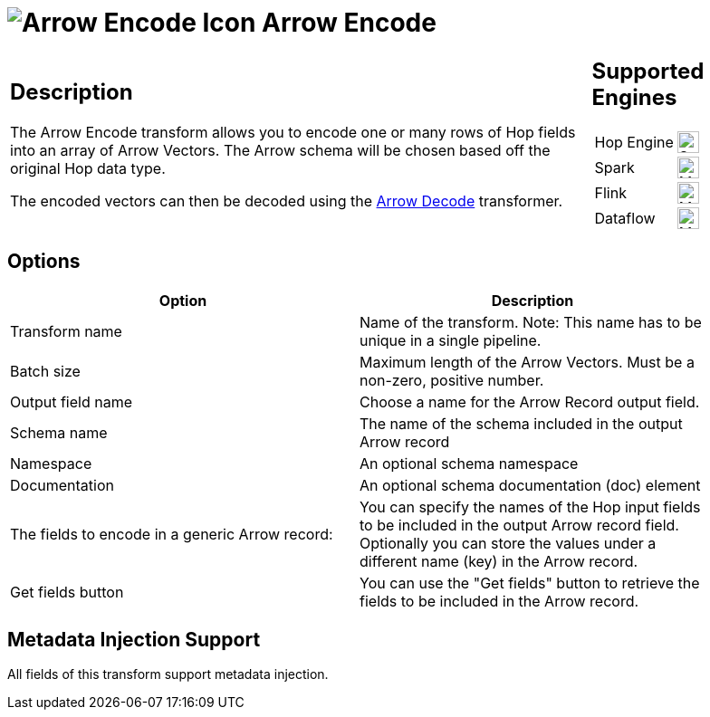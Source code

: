 ////
Licensed to the Apache Software Foundation (ASF) under one
or more contributor license agreements.  See the NOTICE file
distributed with this work for additional information
regarding copyright ownership.  The ASF licenses this file
to you under the Apache License, Version 2.0 (the
"License"); you may not use this file except in compliance
with the License.  You may obtain a copy of the License at
  http://www.apache.org/licenses/LICENSE-2.0
Unless required by applicable law or agreed to in writing,
software distributed under the License is distributed on an
"AS IS" BASIS, WITHOUT WARRANTIES OR CONDITIONS OF ANY
KIND, either express or implied.  See the License for the
specific language governing permissions and limitations
under the License.
////
:documentationPath: /pipeline/transforms/
:language: en_US
:description: The Arrow Encode transform allows you to encode a new Arrow field using a selection of Hop fields.

= image:transforms/icons/arrow_encode.svg[Arrow Encode Icon, role="image-doc-icon"] Arrow Encode

[%noheader,cols="3a,1a", role="table-no-borders" ]
|===
|
== Description

The Arrow Encode transform allows you to encode one or many rows of Hop fields into an array of Arrow Vectors. The Arrow schema will be chosen based off the original Hop data type.

The encoded vectors can then be decoded using the xref:./arrow-decode.adoc[Arrow Decode] transformer.
|
== Supported Engines
[%noheader,cols="2,1a",frame=none, role="table-supported-engines"]
!===
!Hop Engine! image:check_mark.svg[Supported, 24]
!Spark! image:question_mark.svg[Maybe Supported, 24]
!Flink! image:question_mark.svg[Maybe Supported, 24]
!Dataflow! image:question_mark.svg[Maybe Supported, 24]
!===
|===


== Options

[width="90%",options="header"]
|===

|Option|Description

|Transform name
|Name of the transform.
Note: This name has to be unique in a single pipeline.

|Batch size
|Maximum length of the Arrow Vectors. Must be a non-zero, positive number.

|Output field name
|Choose a name for the Arrow Record output field.

|Schema name
|The name of the schema included in the output Arrow record

|Namespace
|An optional schema namespace

|Documentation
|An optional schema documentation (doc) element

|The fields to encode in a generic Arrow record:
|You can specify the names of the Hop input fields to be included in the output Arrow record field.
Optionally you can store the values under a different name (key) in the Arrow record.

|Get fields button
|You can use the "Get fields" button to retrieve the fields to be included in the Arrow record.

|===

== Metadata Injection Support

All fields of this transform support metadata injection.
